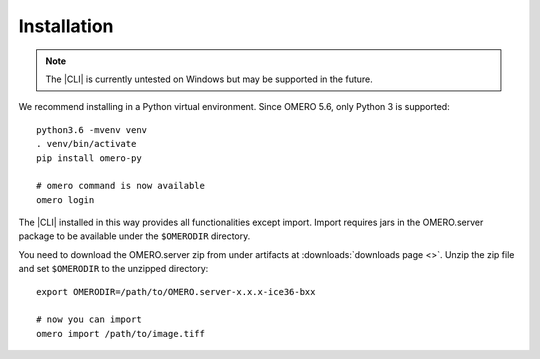 Installation
------------

.. note:: The |CLI| is currently untested on Windows
    but may be supported in the future.

We recommend installing in a Python virtual environment.
Since OMERO 5.6, only Python 3 is supported::

    python3.6 -mvenv venv
    . venv/bin/activate
    pip install omero-py

    # omero command is now available
    omero login

The |CLI| installed in this way provides all functionalities except import.
Import requires jars in the OMERO.server package to be available under
the ``$OMERODIR`` directory.

You need to download the OMERO.server zip from under artifacts at
:downloads:`downloads page <>`. Unzip the zip file and set ``$OMERODIR``
to the unzipped directory::

    export OMERODIR=/path/to/OMERO.server-x.x.x-ice36-bxx

    # now you can import
    omero import /path/to/image.tiff
